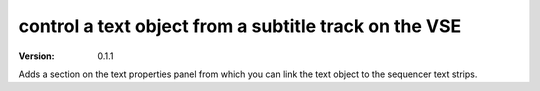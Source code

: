 control a text object from a subtitle track on the VSE
=========================================================
:version: 0.1.1

Adds a section on the text properties panel from which you can link the text object to the sequencer text strips.



